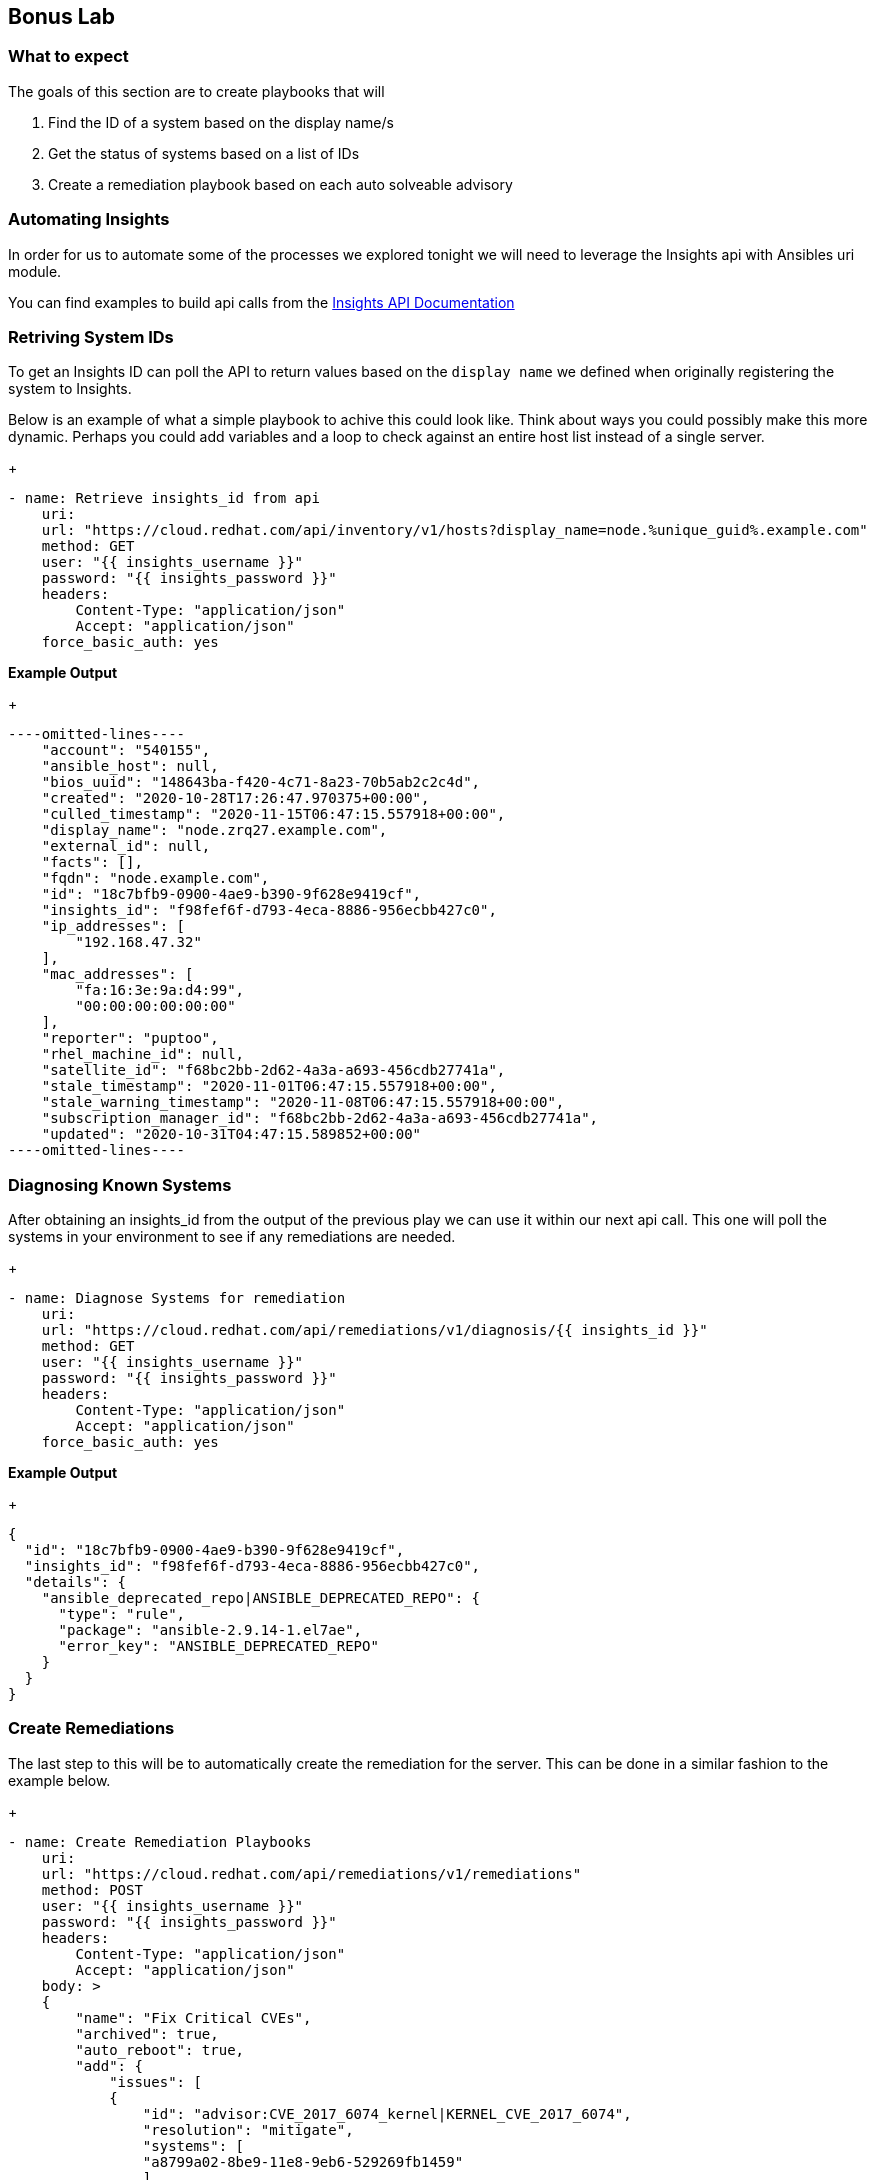 :GUID: %unique_guid%
:OSP_DOMAIN: %dns_zone%
:TOWER_URL: %tower_url%
:TOWER_ADMIN: %tower_admin%
:TOWER_ADMIN_PASSWORD: %tower_admin_password%
:SATELLITE_URL: %satellite_url%
:SATELLITE_ADMIN: %satellite_admin%
:SATELLITE_ADMIN_PASSWORD: %satellite_admin_password%
:SSH_COMMAND: %ssh_command%
:SSH_PASSWORD: %ssh_password%
:organization_name: gpte
:source-linenums-option:        
:markup-in-source: verbatim,attributes,quotes
:show_solution: true

== Bonus Lab
=== What to expect

The goals of this section are to create playbooks that will

. Find the ID of a system based on the display name/s
. Get the status of systems based on a list of IDs
. Create a remediation playbook based on each auto solveable advisory

=== Automating Insights

In order for us to automate some of the processes we explored tonight we will need to leverage the Insights api with Ansibles uri module.

You can find examples to build api calls from the link:https://cloud.redhat.com/docs/api/[Insights API Documentation]

=== Retriving System IDs

To get an Insights ID can poll the API to return values based on the `display name` we defined when originally registering the system to Insights.

Below is an example of what a simple playbook to achive this could look like. Think about ways you could possibly make this more dynamic. Perhaps you could add variables and a loop to check against an entire host list instead of a single server.

+
[source,bash,subs="attributes,verbatim"]
----
- name: Retrieve insights_id from api
    uri:
    url: "https://cloud.redhat.com/api/inventory/v1/hosts?display_name=node.{GUID}.example.com"
    method: GET
    user: "{{ insights_username }}"
    password: "{{ insights_password }}"
    headers:
        Content-Type: "application/json"
        Accept: "application/json"
    force_basic_auth: yes
----

*Example Output*
+
[source,bash,subs="attributes,verbatim"]
----
----omitted-lines----
    "account": "540155",
    "ansible_host": null,
    "bios_uuid": "148643ba-f420-4c71-8a23-70b5ab2c2c4d",
    "created": "2020-10-28T17:26:47.970375+00:00",
    "culled_timestamp": "2020-11-15T06:47:15.557918+00:00",
    "display_name": "node.zrq27.example.com",
    "external_id": null,
    "facts": [],
    "fqdn": "node.example.com",
    "id": "18c7bfb9-0900-4ae9-b390-9f628e9419cf",
    "insights_id": "f98fef6f-d793-4eca-8886-956ecbb427c0",
    "ip_addresses": [
        "192.168.47.32"
    ],
    "mac_addresses": [
        "fa:16:3e:9a:d4:99",
        "00:00:00:00:00:00"
    ],
    "reporter": "puptoo",
    "rhel_machine_id": null,
    "satellite_id": "f68bc2bb-2d62-4a3a-a693-456cdb27741a",
    "stale_timestamp": "2020-11-01T06:47:15.557918+00:00",
    "stale_warning_timestamp": "2020-11-08T06:47:15.557918+00:00",
    "subscription_manager_id": "f68bc2bb-2d62-4a3a-a693-456cdb27741a",
    "updated": "2020-10-31T04:47:15.589852+00:00"
----omitted-lines----
----

=== Diagnosing Known Systems

After obtaining an insights_id from the output of the previous play we can use it within our next api call. This one will poll the systems in your environment to see if any remediations are needed.

+
[source,bash,subs="attributes,verbatim"]
----
- name: Diagnose Systems for remediation
    uri:
    url: "https://cloud.redhat.com/api/remediations/v1/diagnosis/{{ insights_id }}"
    method: GET
    user: "{{ insights_username }}"
    password: "{{ insights_password }}"
    headers:
        Content-Type: "application/json"
        Accept: "application/json"
    force_basic_auth: yes
----

*Example Output*
+
[source,bash,subs="attributes,verbatim"]
----
{
  "id": "18c7bfb9-0900-4ae9-b390-9f628e9419cf",
  "insights_id": "f98fef6f-d793-4eca-8886-956ecbb427c0",
  "details": {
    "ansible_deprecated_repo|ANSIBLE_DEPRECATED_REPO": {
      "type": "rule",
      "package": "ansible-2.9.14-1.el7ae",
      "error_key": "ANSIBLE_DEPRECATED_REPO"
    }
  }
}
----

=== Create Remediations

The last step to this will be to automatically create the remediation for the server. This can be done in a similar fashion to the example below.

+
[source,bash,subs="attributes,verbatim"]
----
- name: Create Remediation Playbooks
    uri:
    url: "https://cloud.redhat.com/api/remediations/v1/remediations"
    method: POST
    user: "{{ insights_username }}"
    password: "{{ insights_password }}"
    headers:
        Content-Type: "application/json"
        Accept: "application/json"
    body: >
    {
        "name": "Fix Critical CVEs",
        "archived": true,
        "auto_reboot": true,
        "add": {
            "issues": [
            {
                "id": "advisor:CVE_2017_6074_kernel|KERNEL_CVE_2017_6074",
                "resolution": "mitigate",
                "systems": [
                "a8799a02-8be9-11e8-9eb6-529269fb1459"
                ]
            }
            ]
        }
    }
    body_format: json
    status_code: 201, 208
    force_basic_auth: yes
----

=== Launching the remedations

Once you have fully automated creating the remediation playbooks the Tower after a insights source sync should have the newly created playbook as an option in the job template we created earlier.

Use you imagination and ansible skills to automate these processes.

=== Closing

I hope you enjoyed the Red Hat Remediation Lab
